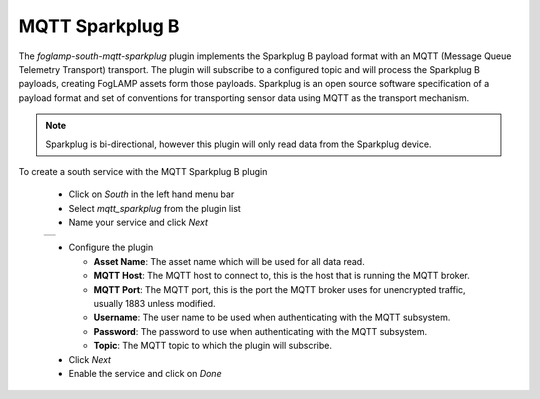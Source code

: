 .. Images
.. |sparkplug_1| image:: images/sparkplug_1.jpg

MQTT Sparkplug B
================

The *foglamp-south-mqtt-sparkplug* plugin implements the Sparkplug B payload format with an MQTT (Message Queue Telemetry Transport) transport. The plugin will subscribe to a configured topic and will process the Sparkplug B payloads, creating FogLAMP assets form those payloads. Sparkplug is an open source software specification of a payload format and set of conventions for transporting sensor data using MQTT as the transport mechanism.

.. note::

   Sparkplug is bi-directional, however this plugin will only read data from the Sparkplug device.

To create a south service with the MQTT Sparkplug B plugin

  - Click on *South* in the left hand menu bar

  - Select *mqtt_sparkplug* from the plugin list

  - Name your service and click *Next*

  +---------------+
  | |sparkplug_1| |
  +---------------+

  - Configure the plugin

    - **Asset Name**: The asset name which will be used for all data read.

    - **MQTT Host**: The MQTT host to connect to, this is the host that is running the MQTT broker.

    - **MQTT Port**: The MQTT port, this is the port the MQTT broker uses for unencrypted traffic, usually 1883 unless modified.

    - **Username**: The user name to be used when authenticating with the MQTT subsystem.

    - **Password**: The password to use when authenticating with the MQTT subsystem.

    - **Topic**: The MQTT topic to which the plugin will subscribe.

  - Click *Next*

  - Enable the service and click on *Done*


